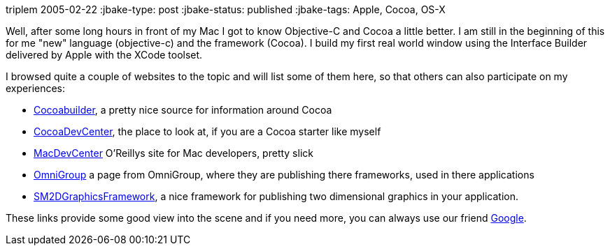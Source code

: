 triplem
2005-02-22
:jbake-type: post
:jbake-status: published
:jbake-tags: Apple, Cocoa, OS-X

Well, after some long hours in front of my Mac I got to know Objective-C and Cocoa a little better. I am still in the beginning of this for me "new" language (objective-c) and the framework (Cocoa). I build my first real world window using the Interface Builder delivered by Apple with the XCode toolset.

I browsed quite a couple of websites to the topic and will list some of them here, so that others can also participate on my experiences:

* http://www.cocoabuilder.com/archive/bydate[Cocoabuilder], a pretty nice source for information around Cocoa
* http://cocoadevcentral.com/[CocoaDevCenter], the place to look at, if you are a Cocoa starter like myself
* http://www.macdevcenter.com/[MacDevCenter] O'Reillys site for Mac developers, pretty slick
* http://www.omnigroup.com/developer/sourcecode/[OmniGroup] a page from OmniGroup, where they are publishing there frameworks, used in there applications
* http://developer.snowmintcs.com/frameworks/sm2dgraphview/[SM2DGraphicsFramework], a nice framework for publishing two dimensional graphics in your application.

These links provide some good view into the scene and if you need more, you can always use our friend http://www.google.com/[Google].
